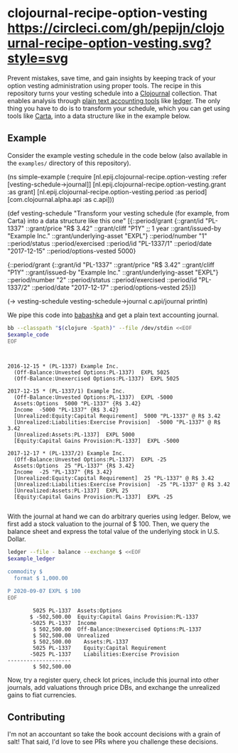 * clojournal-recipe-option-vesting [[https://circleci.com/gh/pepijn/clojournal-recipe-option-vesting.svg?style=svg]]

Prevent mistakes, save time, and gain insights by keeping track of your option vesting administration using proper tools.
The recipe in this repository turns your vesting schedule into a [[https://github.com/clojournal/clojournal][Clojournal]] collection.
That enables analysis through [[https://plaintextaccounting.org/][plain text accounting tools]] like [[https://www.ledger-cli.org/][ledger]].
The only thing you have to do is to transform your schedule, which you can get using tools like [[https://www.carta.com][Carta]], into a data structure like in the example below.

** Example

Consider the example vesting schedule in the code below (also available in the ~examples/~ directory of this repository).

#+BEGIN_SRC bash :results raw :exports results
echo \#+BEGIN_EXAMPLE clojure
cat examples/simple_example.clj
echo \#+END_EXAMPLE
#+END_SRC

#+NAME: example-code
#+RESULTS:
#+BEGIN_EXAMPLE clojure
(ns simple-example
  (:require [nl.epij.clojournal-recipe.option-vesting :refer [vesting-schedule->journal]]
            [nl.epij.clojournal-recipe.option-vesting.grant :as grant]
            [nl.epij.clojournal-recipe.option-vesting.period :as period]
            [com.clojournal.alpha.api :as c.api]))

(def vesting-schedule
  "Transform your vesting schedule (for example, from Carta) into a data structure like this one"
  [{::period/grant          {::grant/id               "PL-1337"
                             ::grant/price            "R$ 3.42"
                             ::grant/cliff            "P1Y" ;; 1 year
                             ::grant/issued-by        "Example Inc."
                             ::grant/underlying-asset "EXPL"}
    ::period/number         "1"
    ::period/status         ::period/exercised
    ::period/id             "PL-1337/1"
    ::period/date           "2017-12-15"
    ::period/options-vested 5000}

   {::period/grant          {::grant/id               "PL-1337"
                             ::grant/price            "R$ 3.42"
                             ::grant/cliff            "P1Y"
                             ::grant/issued-by        "Example Inc."
                             ::grant/underlying-asset "EXPL"}
    ::period/number         "2"
    ::period/status         ::period/exercised
    ::period/id             "PL-1337/2"
    ::period/date           "2017-12-17"
    ::period/options-vested 25}])

(-> vesting-schedule
    vesting-schedule->journal
    c.api/journal
    println)
#+END_EXAMPLE

We pipe this code into [[https://github.com/borkdude/babashka][babashka]] and get a plain text accounting journal.

#+BEGIN_SRC bash :var example_code=example-code :results verbatim :exports both
bb --classpath "$(clojure -Spath)" --file /dev/stdin <<EOF
$example_code
EOF
#+END_SRC

#+NAME: example-ledger
#+RESULTS:
#+begin_example


2016-12-15 * (PL-1337) Example Inc.
  (Off-Balance:Unvested Options:PL-1337)  EXPL 5025
  (Off-Balance:Unexercised Options:PL-1337)  EXPL 5025

2017-12-15 * (PL-1337/1) Example Inc.
  (Off-Balance:Unvested Options:PL-1337)  EXPL -5000
  Assets:Options  5000 "PL-1337" {R$ 3.42}
  Income  -5000 "PL-1337" {R$ 3.42}
  [Unrealized:Equity:Capital Requirement]  5000 "PL-1337" @ R$ 3.42
  [Unrealized:Liabilities:Exercise Provision]  -5000 "PL-1337" @ R$ 3.42
  [Unrealized:Assets:PL-1337]  EXPL 5000
  [Equity:Capital Gains Provision:PL-1337]  EXPL -5000

2017-12-17 * (PL-1337/2) Example Inc.
  (Off-Balance:Unvested Options:PL-1337)  EXPL -25
  Assets:Options  25 "PL-1337" {R$ 3.42}
  Income  -25 "PL-1337" {R$ 3.42}
  [Unrealized:Equity:Capital Requirement]  25 "PL-1337" @ R$ 3.42
  [Unrealized:Liabilities:Exercise Provision]  -25 "PL-1337" @ R$ 3.42
  [Unrealized:Assets:PL-1337]  EXPL 25
  [Equity:Capital Gains Provision:PL-1337]  EXPL -25

#+end_example

With the journal at hand we can do arbitrary queries using ledger.
Below, we first add a stock valuation to the journal of $ 100.
Then, we query the balance sheet and express the total value of the underlying stock in U.S. Dollar.

#+BEGIN_SRC bash :var example_ledger=example-ledger :results verbatim :exports both
ledger --file - balance --exchange $ <<EOF
$example_ledger

commodity $
  format $ 1,000.00

P 2020-09-07 EXPL $ 100
EOF
#+END_SRC

#+RESULTS:
#+begin_example
        5025 PL-1337  Assets:Options
       $ -502,500.00  Equity:Capital Gains Provision:PL-1337
       -5025 PL-1337  Income
        $ 502,500.00  Off-Balance:Unexercised Options:PL-1337
        $ 502,500.00  Unrealized
        $ 502,500.00    Assets:PL-1337
        5025 PL-1337    Equity:Capital Requirement
       -5025 PL-1337    Liabilities:Exercise Provision
--------------------
        $ 502,500.00
#+end_example

Now, try a register query, check lot prices, include this journal into other journals, add valuations through price DBs, and exchange the unrealized gains to fiat currencies.

** Contributing

I'm not an accountant so take the book account decisions with a grain of salt! 
That said, I'd love to see PRs where you challenge these decisions.
